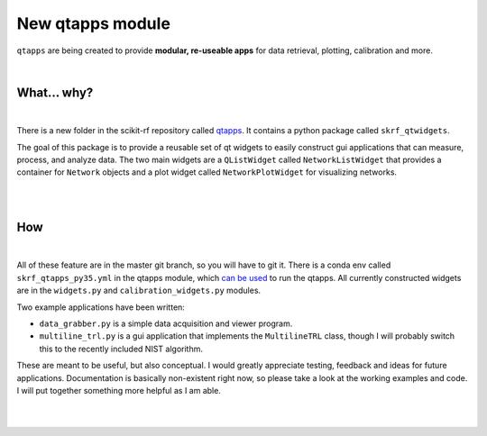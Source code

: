 .. _qtapps:

-------------------------------
New qtapps module
-------------------------------

``qtapps`` are being created to provide **modular, re-useable apps** for data retrieval, plotting,  calibration and more. 


.. image:: _static/scikit-rf_datagrabber.png
    :height: 300
    :align: center


|

.. raw:: html

    <hr>

What... why?
~~~~~~~~~~~~~
|


.. image:: _static/datagrabber.png
    :height: 200
    :align: right

There is a new folder in the scikit-rf repository called `qtapps <https://github.com/scikit-rf/scikit-rf/tree/master/qtapps>`_. It contains a python package called ``skrf_qtwidgets``.

The goal of this package is to provide a reusable set of qt widgets to easily construct gui applications that can measure, process, and analyze data. The two main widgets are a ``QListWidget`` called ``NetworkListWidget`` that provides a container for ``Network`` objects and a plot widget called ``NetworkPlotWidget`` for visualizing networks.


|
|


How
~~~
|

.. image:: _static/measdiag.png
    :height: 200
    :align: right
    
    
All of these feature are in the master git branch, so you will have to git it. 
There is a conda env called  ``skrf_qtapps_py35.yml`` in the qtapps module, which `can be used <http://conda.pydata.org/docs/using/envs.html#use-environment-from-file>`_ to run the qtapps. All currently constructed widgets are in the ``widgets.py`` and ``calibration_widgets.py`` modules.

Two example applications have been written:

- ``data_grabber.py`` is a simple data acquisition and viewer program.
- ``multiline_trl.py`` is a gui application that implements the ``MultilineTRL`` class, though I will probably switch this to the recently included NIST algorithm.

These are meant to be useful, but also conceptual. I would greatly appreciate testing, feedback and ideas for future applications. Documentation is basically non-existent right now, so please take a look at the working examples and code. I will put together something more helpful as I am able.

|
|
